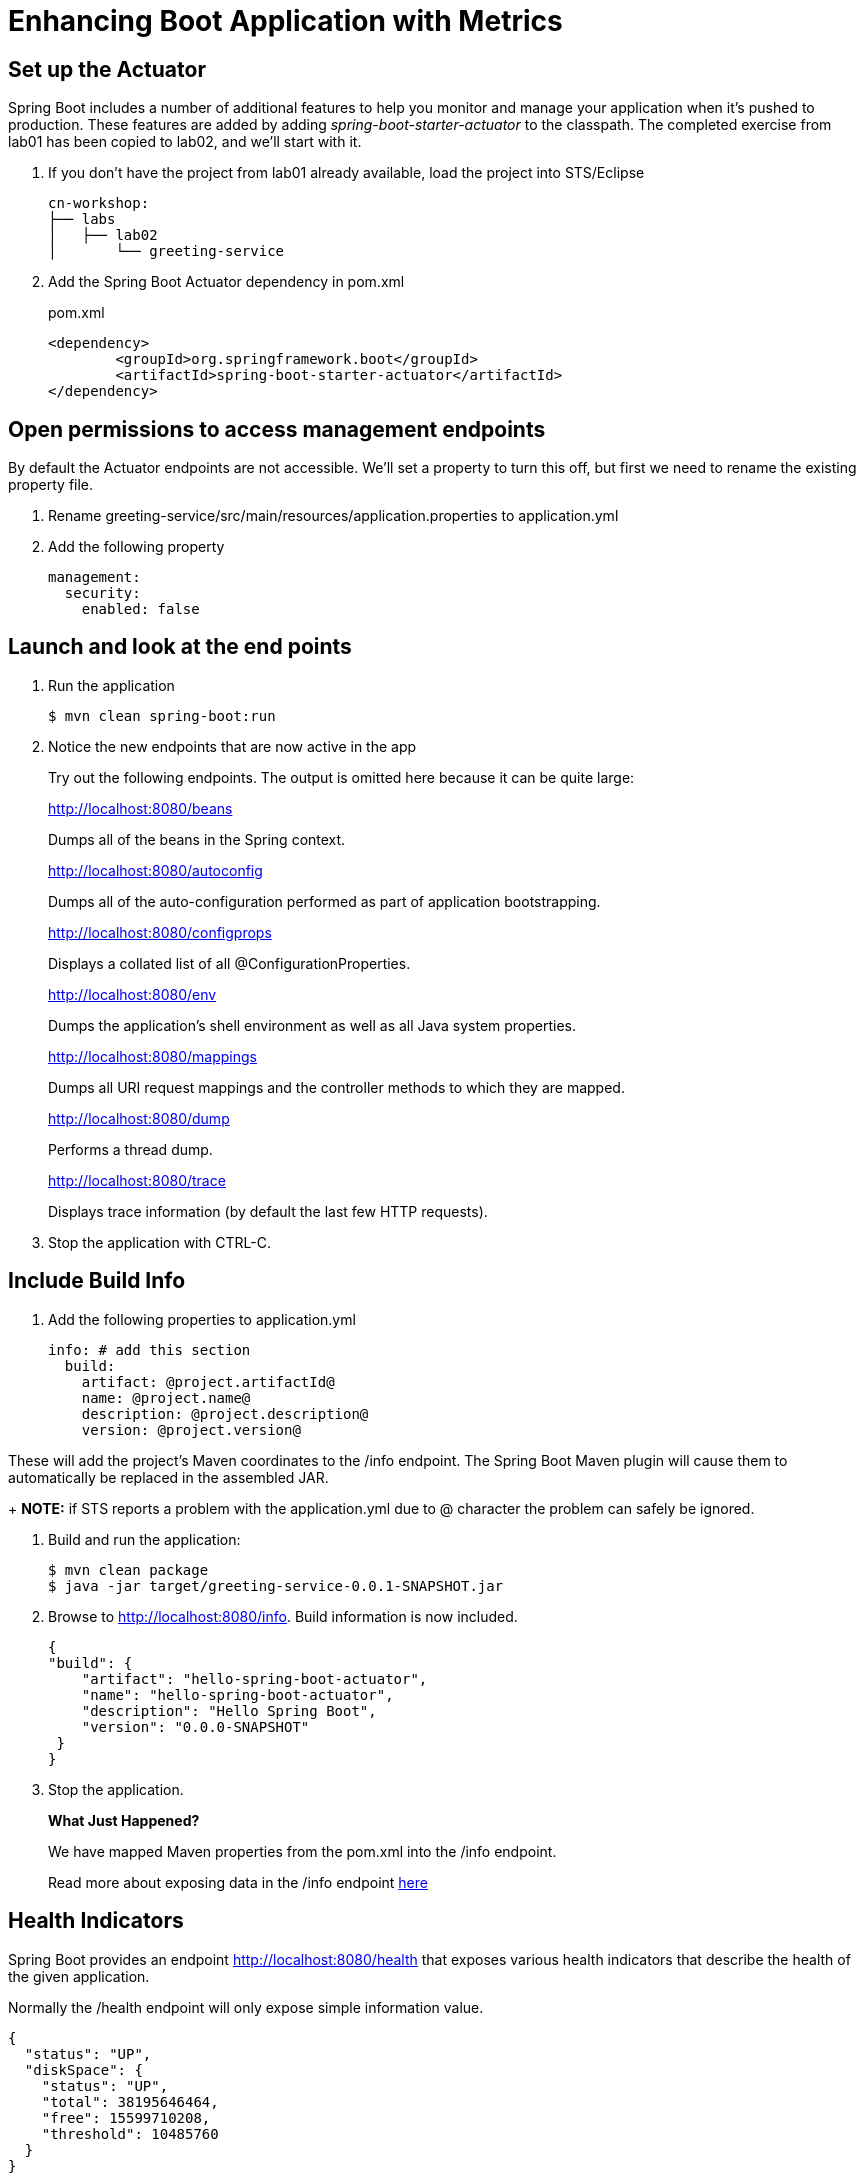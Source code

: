 = Enhancing Boot Application with Metrics

== Set up the Actuator

Spring Boot includes a number of additional features to help you monitor and manage your application when it’s pushed to production. These features are added by adding _spring-boot-starter-actuator_ to the classpath.  The completed exercise from lab01 has been copied to lab02, and we'll start with it.

. If you don't have the project from lab01 already available, load the project into STS/Eclipse
+
[source,bash]
---------------------------------------------------------------------
cn-workshop:
├── labs
│   ├── lab02
│       └── greeting-service
---------------------------------------------------------------------

. Add the Spring Boot Actuator dependency in pom.xml
+
[source, xml]
.pom.xml
---------------------------------------------------------------------
<dependency>
	<groupId>org.springframework.boot</groupId>
	<artifactId>spring-boot-starter-actuator</artifactId>
</dependency>
---------------------------------------------------------------------

== Open permissions to access management endpoints

By default the Actuator endpoints are not accessible.  We'll set a property to turn this off, but first we need to rename the existing property file.

. Rename greeting-service/src/main/resources/application.properties to application.yml

. Add the following property
+
----
management:
  security:
    enabled: false
----

== Launch and look at the end points

. Run the application
+
----
$ mvn clean spring-boot:run
----

. Notice the new endpoints that are now active in the app

+
Try out the following endpoints. The output is omitted here because it can be quite large:
+
http://localhost:8080/beans
+
Dumps all of the beans in the Spring context.
+
http://localhost:8080/autoconfig
+
Dumps all of the auto-configuration performed as part of application bootstrapping.
+
http://localhost:8080/configprops
+
Displays a collated list of all @ConfigurationProperties.
+
http://localhost:8080/env
+
Dumps the application’s shell environment as well as all Java system properties.
+
http://localhost:8080/mappings
+
Dumps all URI request mappings and the controller methods to which they are mapped.
+
http://localhost:8080/dump
+
Performs a thread dump.
+
http://localhost:8080/trace
+
Displays trace information (by default the last few HTTP requests).

. Stop the application with CTRL-C.


== Include Build Info

. Add the following properties to application.yml
+
[source, yaml]
---------------------------------------------------------------------
info: # add this section
  build:
    artifact: @project.artifactId@
    name: @project.name@
    description: @project.description@
    version: @project.version@
---------------------------------------------------------------------

These will add the project’s Maven coordinates to the /info endpoint. The Spring Boot Maven plugin will cause them to automatically be replaced in the assembled JAR.
+
*NOTE:* if STS reports a problem with the application.yml due to @ character the problem can safely be ignored.

. Build and run the application:
+
[source,bash]
---------------------------------------------------------------------
$ mvn clean package
$ java -jar target/greeting-service-0.0.1-SNAPSHOT.jar
---------------------------------------------------------------------

. Browse to http://localhost:8080/info. Build information is now included. 
+
[source,json]
---------------------------------------------------------------------
{
"build": {
    "artifact": "hello-spring-boot-actuator",
    "name": "hello-spring-boot-actuator",
    "description": "Hello Spring Boot",
    "version": "0.0.0-SNAPSHOT"
 }
}
---------------------------------------------------------------------

. Stop the application.
+
*What Just Happened?*
+
We have mapped Maven properties from the pom.xml into the /info endpoint.
+
Read more about exposing data in the /info endpoint link:http://docs.spring.io/spring-boot/docs/current/reference/htmlsingle/#production-ready[here]

== Health Indicators

Spring Boot provides an endpoint http://localhost:8080/health that exposes various health indicators that describe the health of the given application.

Normally the /health endpoint will only expose simple information value. 

[source,json]
---------------------------------------------------------------------
{
  "status": "UP",
  "diskSpace": {
    "status": "UP",
    "total": 38195646464,
    "free": 15599710208,
    "threshold": 10485760
  }
}
---------------------------------------------------------------------

. Create the class _FlappingHealthIndicator_:
+
[source,java]
.FlappingHealthIndicator.java
---------------------------------------------------------------------
package io.pivotal.health;

import java.util.Random;

import org.springframework.boot.actuate.health.Health;
import org.springframework.boot.actuate.health.HealthIndicator;
import org.springframework.stereotype.Component;

@Component
public class FlappingHealthIndicator implements HealthIndicator {

    private Random random = new Random(System.currentTimeMillis());

    @Override
    public Health health() {
        int result = random.nextInt(100);
        if (result < 50) {
            return Health.down().withDetail("flapper", "failure").withDetail("random", result).build();
        } else {
            return Health.up().withDetail("flapper", "ok").withDetail("random", result).build();
        }
    }
}
---------------------------------------------------------------------
+
This demo health indicator will randomize the health check.

. Build and run the application: 
+
[source,bash]
---------------------------------------------------------------------
$ mvn clean package
$ java -jar target/greeting-service-0.0.1-SNAPSHOT.jar
---------------------------------------------------------------------

. Browse to http://localhost:8080/health and verify that the output is similar to the following (and changes randomly!). 
+
[source,json]
---------------------------------------------------------------------
{
  "status": "UP",
  "flapping": {
      "status": "UP",
      "flapper": "ok",
      "random": 42
  },
  "diskSpace": {
      "status": "UP",
      "free": 42345678945,
      "threshold": 12345678
  }
}
---------------------------------------------------------------------

== Metrics

Spring Boot provides an endpoint http://localhost:8080/metrics that exposes several automatically collected metrics for your application. It also allows for the creation of custom metrics.

. Browse to http://localhost:8080/metrics. Review the metrics exposed. 
+
[source,json]
---------------------------------------------------------------------
{
"mem": 418830,
"mem.free": 239376,
"processors": 8,
"instance.uptime": 59563,
...
}
---------------------------------------------------------------------

. Add a Simple Metric incrementor in our RestController

[source,java]
.GreetingServiceController.java
----
package io.pivotal.api;

import org.springframework.boot.actuate.metrics.CounterService;
import org.springframework.web.bind.annotation.GetMapping;
import org.springframework.web.bind.annotation.RestController;

import io.pivotal.dom.Greeting;

@RestController
public class GreetingServiceController {
  private Greeting greeting;
  private final CounterService counterService;
  
  public GreetingServiceController(Greeting greeting, CounterService counterService) {
    super();
    this.greeting = greeting;
    this.counterService = counterService;
  }

  @GetMapping("/greeting")
  public Greeting greeting() {
    counterService.increment("greeting.service.invoked");
      return greeting;
  }
}
----

== Deploy to Pivotal Cloud Foundry
. Build the application
+
[source,bash]
---------------------------------------------------------------------
$ mvn clean package
---------------------------------------------------------------------

. Push application into Cloud Foundry
+
$ cf push

. Find the URL created for your app in the health status report. Browse to your app.

*Congratulations!* You’ve just learned how to add health and metrics to any Spring Boot application.
